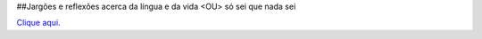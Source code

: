 ##Jargões e reflexões acerca da língua e da vida <​OU> só sei que nada sei

`Clique aqui <https://www.linkedin.com/pulse/jarg%C3%B5es-e-reflex%C3%B5es-acerca-da-l%C3%ADngua-vida-ou-s%C3%B3-sei-que-bueno-miguel/>`__.
